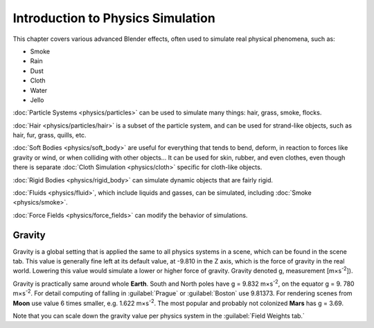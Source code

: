 
Introduction to Physics Simulation
==================================

This chapter covers various advanced Blender effects,
often used to simulate real physical phenomena, such as:


- Smoke
- Rain
- Dust
- Cloth
- Water
- Jello

:doc:`Particle Systems <physics/particles>` can be used to simulate many things: hair, grass, smoke, flocks.

:doc:`Hair <physics/particles/hair>` is a subset of the particle system, and can be used for strand-like objects, such as hair, fur, grass, quills, etc.

:doc:`Soft Bodies <physics/soft_body>` are useful for everything that tends to bend, deform, in reaction to forces like gravity or wind, or when colliding with other objects… It can be used for skin, rubber, and even clothes, even though there is separate :doc:`Cloth Simulation <physics/cloth>` specific for cloth-like objects.

:doc:`Rigid Bodies <physics/rigid_body>` can simulate dynamic objects that are fairly rigid.

:doc:`Fluids <physics/fluid>`\ , which include liquids and gasses, can be simulated, including :doc:`Smoke <physics/smoke>`\ .

:doc:`Force Fields <physics/force_fields>` can modify the behavior of simulations.


Gravity
-------

Gravity is a global setting that is applied the same to all physics systems in a scene,
which can be found in the scene tab. This value is generally fine left at its default value,
at -9.810 in the Z axis, which is the force of gravity in the real world.
Lowering this value would simulate a lower or higher force of gravity. Gravity denoted g,
measurement [m×s\ :sup:`-2`\ ]).

Gravity is practically same around whole **Earth**\ .
South and North poles have g = 9.832 m×s\ :sup:`-2`\ , on the equator g = 9.
780 m×s\ :sup:`-2`\ .
For detail computing of falling in :guilabel:`Prague` or :guilabel:`Boston` use 9.81373.
For rendering scenes from **Moon** use value 6 times smaller, e.g. 1.622 m×s\ :sup:`-2`\ .
The most popular and probably not colonized **Mars** has g = 3.69.


Note that you can scale down the gravity value per physics system in the :guilabel:`Field
Weights tab.`

